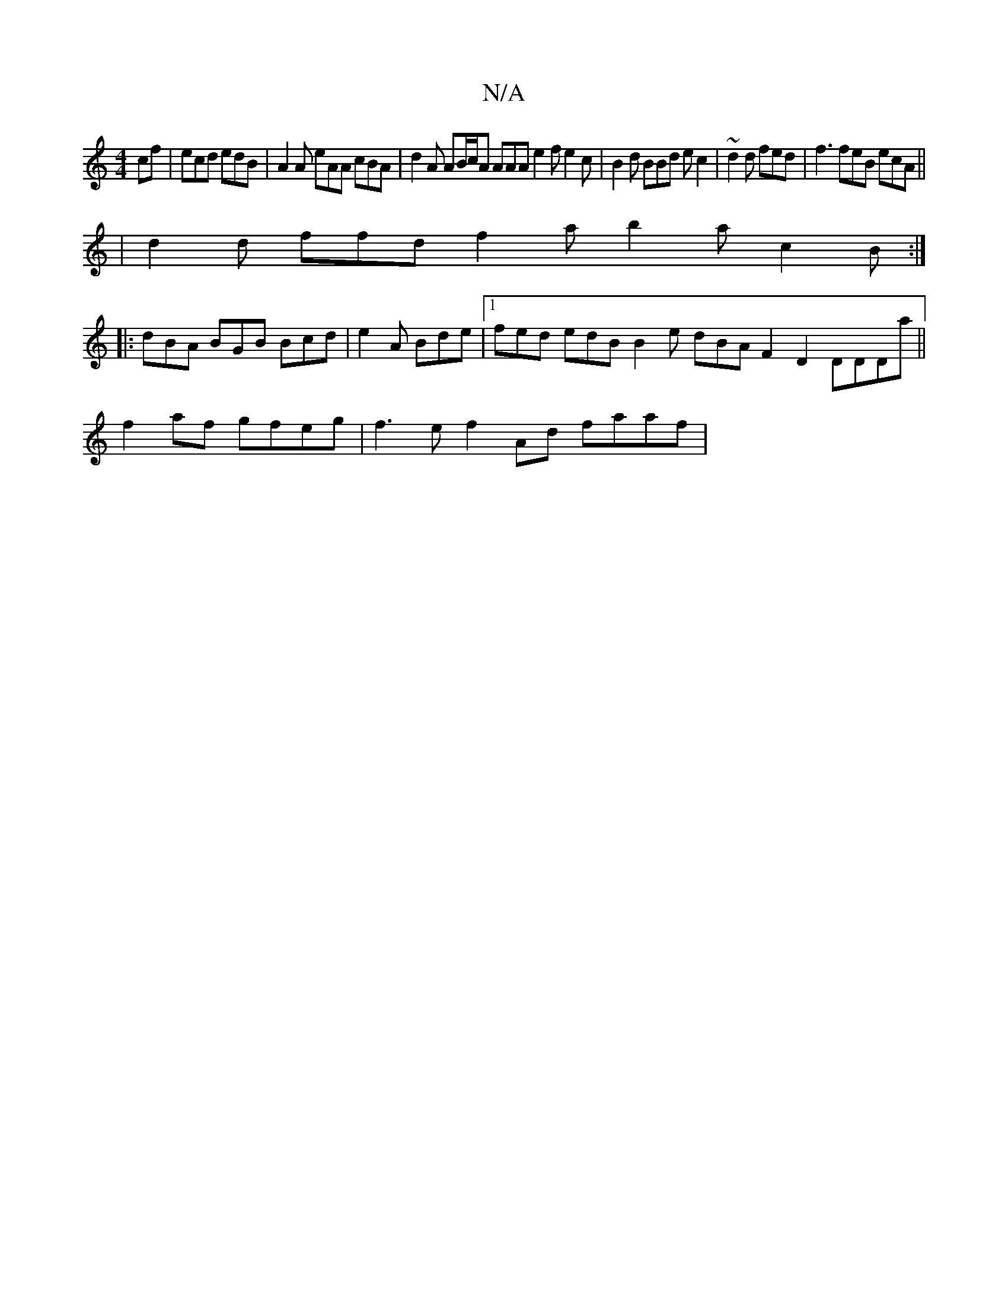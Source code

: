X:1
T:N/A
M:4/4
R:N/A
K:Cmajor
cf | ecd edB | A2 A eAA cBA | d2 A AB/c/A AAA e2f e2c|B2d BBd ec2|~d2d fed | f3 feB ecA ||
| d2 d ffd f2a b2a c2 B :|
|:dBA BGB Bcd|e2A Bde|[1fed edB B2e dBA F2D2 DDDa||
f2 af gfeg | f3e f2Ad faaf|
[1